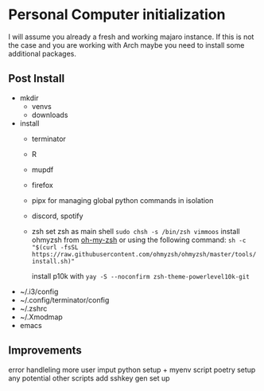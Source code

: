 * Personal Computer initialization
I will assume you already a fresh and working majaro instance. If this
is not the case and you are working with Arch maybe you need to
install some additional packages.
** Post Install
+ mkdir
  + venvs
  + downloads

+ install
  + terminator
  + R
  + mupdf
  + firefox
  + pipx
    for managing global python commands in isolation
  + discord, spotify
  + zsh
    set zsh as main shell
    ~sudo chsh -s /bin/zsh vimmoos~
    install ohmyzsh from [[https://ohmyz.sh/#install][oh-my-zsh]]
    or using the following command:
    ~sh -c "$(curl -fsSL https://raw.githubusercontent.com/ohmyzsh/ohmyzsh/master/tools/install.sh)"~

    install p10k with
    ~yay -S --noconfirm zsh-theme-powerlevel10k-git~


+ ~/.i3/config
+ ~/.config/terminator/config
+ ~/.zshrc
+ ~/.Xmodmap
+ emacs

** Improvements
 error handleling
 more user imput
 python setup + myenv script
 poetry setup
 any potential other scripts
 add sshkey gen set up
